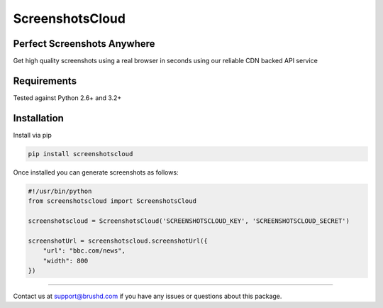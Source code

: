ScreenshotsCloud
======

Perfect Screenshots Anywhere
----------------------------

Get high quality screenshots using a real browser in seconds using our
reliable CDN backed API service

Requirements
------------

Tested against Python 2.6+ and 3.2+

Installation
------------

Install via pip

.. code:: bash

    pip install screenshotscloud

Once installed you can generate screenshots as follows:

.. code:: python

    #!/usr/bin/python
    from screenshotscloud import ScreenshotsCloud

    screenshotscloud = ScreenshotsCloud('SCREENSHOTSCLOUD_KEY', 'SCREENSHOTSCLOUD_SECRET')

    screenshotUrl = screenshotscloud.screenshotUrl({
        "url": "bbc.com/news",
        "width": 800
    })

-------

Contact us at support@brushd.com if you have any issues or questions
about this package.
